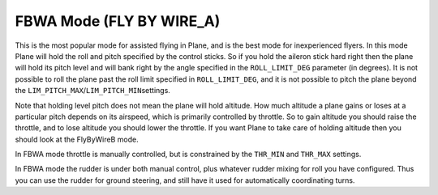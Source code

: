 .. _fbwa-mode:

=========================
FBWA Mode (FLY BY WIRE_A)
=========================

This is the most popular mode for assisted flying in Plane, and is the
best mode for inexperienced flyers. In this mode Plane will hold the
roll and pitch specified by the control sticks. So if you hold the
aileron stick hard right then the plane will hold its pitch level and
will bank right by the angle specified in the ``ROLL_LIMIT_DEG`` parameter (in
degrees). It is not possible to roll the plane past the roll limit
specified in ``ROLL_LIMIT_DEG``, and it is not possible to pitch the plane
beyond the ``LIM_PITCH_MAX``/``LIM_PITCH_MIN``\ settings.

Note that holding level pitch does not mean the plane will hold
altitude. How much altitude a plane gains or loses at a particular pitch
depends on its airspeed, which is primarily controlled by throttle. So
to gain altitude you should raise the throttle, and to lose altitude you
should lower the throttle. If you want Plane to take care of holding
altitude then you should look at the FlyByWireB mode.

In FBWA mode throttle is manually controlled, but is constrained by the
``THR_MIN`` and ``THR_MAX`` settings.

In FBWA mode the rudder is under both manual control, plus whatever
rudder mixing for roll you have configured. Thus you can use the rudder
for ground steering, and still have it used for automatically
coordinating turns.
